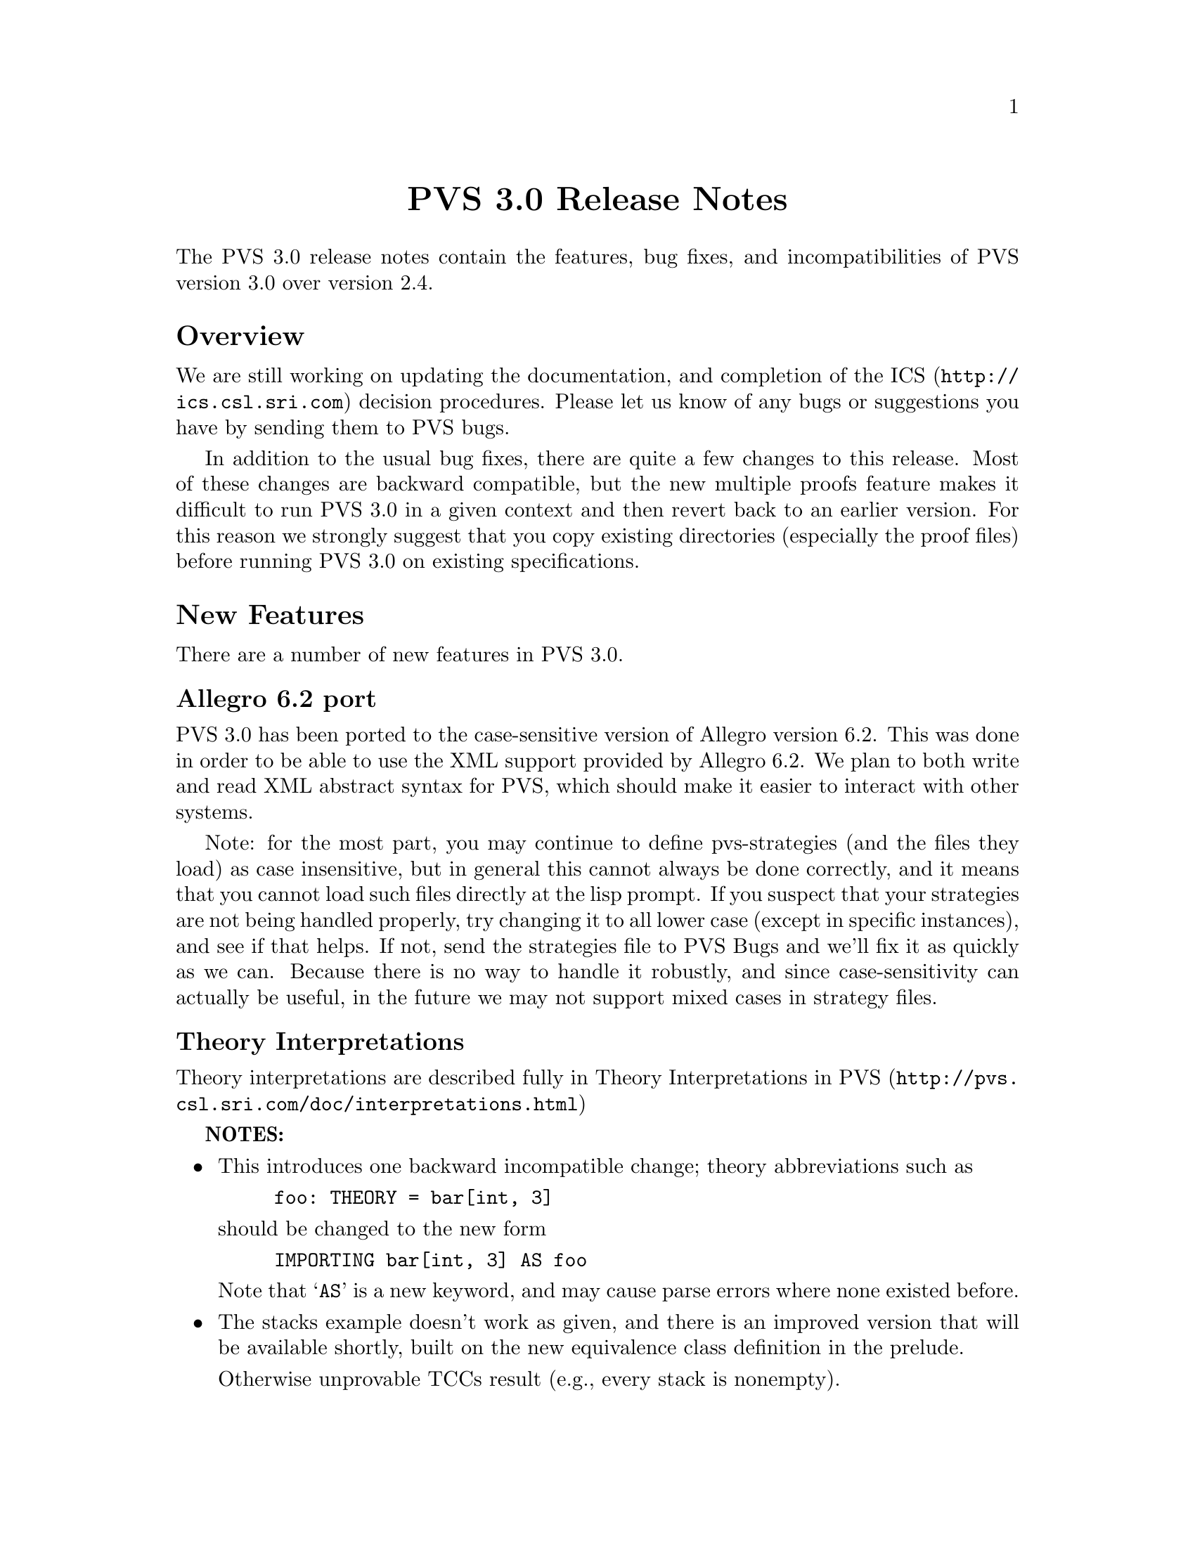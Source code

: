 @node PVS 3.0 Release Notes
@centerchap PVS 3.0 Release Notes

The PVS 3.0 release notes contain the features, bug fixes, and
incompatibilities of PVS version 3.0 over version 2.4.

@ifinfo
@menu
* Overview:: Overview
* New Features:: New Features
* Bug Fixes:: Bug Fixes
* Incompatibilities:: Incompatibilities
@end menu
@end ifinfo

@node    Overview
@section Overview

We are still working on updating the documentation, and completion of
the @uref{http://ics.csl.sri.com,ICS} decision procedures.  Please let
us know of any bugs or suggestions you have by sending them to
@email{pvs-bugs@@csl.sri.com, PVS bugs}.

In addition to the usual bug fixes, there are quite a few changes to
this release.  Most of these changes are backward compatible, but the
new multiple proofs feature makes it difficult to run PVS 3.0 in a
given context and then revert back to an earlier version.  For this
reason we strongly suggest that you copy existing directories
(especially the proof files) before running PVS 3.0 on existing
specifications.

@node    New Features
@section New Features

There are a number of new features in PVS 3.0.

@menu
* Allegro6.2:: Allegro 6.2 Port
* Interpretations:: Theory Interpretations
* Multiple Proofs:: Multiple Proofs
* Library Support:: Improved Library Support
* Cotuples:: Cotuples
* Coinduction:: Coinductive Definitions
* Datatype Updates:: Datatype Updates
* Datatype Additions:: Datatype Additions
* Conversion Extensions:: Conversion Extensions
* Conversion Messages:: Conversion messages
* More TCC information:: More TCC information
* Show Declaration TCCs:: Show Declaration TCCs
* Numbers as constants:: Numbers as constants
* Theory Search:: Theory search
* Improved Decision Procedures:: Improved Existing (Shostak) Decision Procedures
* ICS Integration:: New (ICS) Decision Procedures
* LET Reduce:: LET Reduction Control
* Prelude Changes in 3.0::
* Conversion Expressions:: Conversion Expressions
* Judgement TCC proofs:: Judgement TCC proofs
* PVS Startup Change:: PVS Startup Change
* Dump File Change:: Dump File Change
* Bitvector Library:: Bitvector Library
@end menu


@node    Allegro6.2
@subsection Allegro 6.2 port

PVS 3.0 has been ported to the case-sensitive version of Allegro
version 6.2.  This was done in order to be able to use the XML support
provided by Allegro 6.2.  We plan to both write and read XML abstract
syntax for PVS, which should make it easier to interact with other
systems.

Note: for the most part, you may continue to define pvs-strategies
(and the files they load) as case insensitive, but in general this
cannot always be done correctly, and it means that you cannot load
such files directly at the lisp prompt.  If you suspect that your
strategies are not being handled properly, try changing it to all
lower case (except in specific instances), and see if that helps.  If
not, send the strategies file to
@email{pvs-bugs@@csl-sri.com,PVS Bugs} and we'll fix it as
quickly as we can.  Because there is no way to handle it robustly, and
since case-sensitivity can actually be useful, in the future we may
not support mixed cases in strategy files.

@node    Interpretations
@subsection Theory Interpretations

Theory interpretations are described fully in
@uref{http://pvs.csl.sri.com/doc/interpretations.html,Theory Interpretations in PVS}

@strong{NOTES:}

@itemize @bullet
@item
This introduces one backward incompatible change; theory abbreviations
such as
@example
foo: THEORY = bar[int, 3]
@end example
should be changed to the new form
@example
IMPORTING bar[int, 3] AS foo
@end example
Note that `@code{AS}' is a new keyword, and may cause parse errors
where none existed before.

@item
The stacks example doesn't work as given, and there is an improved
version that will be available shortly, built on the new equivalence
class definition in the prelude.

Otherwise unprovable TCCs result (e.g., every stack is nonempty).
@end itemize

@node    Multiple Proofs
@subsection Multiple Proofs

PVS now supports multiple proofs for a given formula.  When a proof
attempt is ended, either by quitting or successfully completing the
proof, the proof is checked for changes.  If any changes have occured, the
user is queried about whether to save the proof, and whether to overwrite
the current proof or to create a new proof.  If a new proof is created,
the user is prompted for a proof identifier and description.

In addition to a proof identifier, description, and proof script, the
new proof contains the status, the date of creation, the date last
run, and the run time.  Note that this information is kept in the
@code{.prf} files, which therefore look different from those of
earlier PVS versions.

Every formula that has proofs has a default proof, which is used for
most of the existing commands, such as prove, prove-theory, and
status-proofchain.  Whenever a proof is saved, it automatically
becomes the default.

Three new Emacs commands allow for browsing and manipulating multiple
proofs: @code{display-proofs-formula}, @code{display-proofs-theory},
and @code{display-proofs-pvs-file}.  These commands all pop up buffers
with a table of proofs.  The default proof is marked with a
`@code{+}'.  Within such buffers, the following keys have the
following effects.

@table @kbd
@item Key
Effect
@item c
Change description: add or change the description for the proof
@item d
Default proof: set the default to the specified proof
@item e
Edit proof: bring up a Proof buffer for the specified proof; the proof
may then be applied to other formulas
@item p
Prove: rerun the specified proof (makes it the default)
@item q
Quit: exit the Proof buffer
@item r
Rename proof: rename the specified proof
@item s
Show proof: Show the specified proof in a Proof:@emph{id} buffer
@item DEL
Delete proof: delete the specified proof from the formula
@end table

At the end of a proof a number of questions may be asked:

@itemize @bullet
@item Would you like the proof to be saved?
@item Would you like to overwrite the current proof?
@item Please enter an id
@item Please enter a description:
@end itemize

This may be annoying to some users, so the command @code{M-x
pvs-set-proof-prompt-behavior} was added to control this.  The
possible values are:

@table @code
@item :ask
the default; all four questions are asked
@item :overwrite
similar to earlier PVS versions; asks if the proof should be
saved and then simply overwrites the earlier one.
@item :add
asks if the proof should be saved, then creates a new proof with a
generated id and empty description.
@end table

Note that the id and description may be modified later using the
commands described earlier in this section.
   
@node    Library Support
@subsection Better Library Support

PVS now uses the @code{PVS_LIBRARY_PATH} environment variable to look
for library pathnames, allowing libraries to be specified as simple
(subdirectory) names.  This is an extension of the way, for example,
the @code{finite_sets} library is found relative to the PVS
installation path---in fact it is implicitly appended to the end the
@code{PVS_LIBRARY_PATH}.

The @code{.pvscontext} file stores, amongst other things, library
dependencies.  Any library found as a subdirectory of a path in the
@code{PVS_LIBRARY_PATH} is stored as simply the subdirectory name.
Thus if the @code{.pvscontext} file is included in a tar file, it may
be untarred on a different machine as long as the needed libraries
may be found in the @code{PVS_LIBRARY_PATH}.  This makes libraries
much more portable.

In addition, the @code{load-prelude-library} command now automatically
loads the @code{pvs-lib.el} file, if it exists, into Emacs and the
@code{pvs-lib.lisp} file, if it exists, into lisp, allowing the
library to add new features, e.g., key-bindings.  Note that the
@code{pvs-lib.lisp} file is not needed for new strategies, which
should go into the @code{pvs-strategies} file as usual.  The
difference is that the @code{pvs-strategies} file is only loaded when
a proof is started, and it may be desirable to have some lisp code
that is loaded with the library, for example, to support some new
Emacs key-bindings.

The @code{PVS_LIBRARY_PATH} is a colon-separated list of paths, and
the @code{lib} subdirectory of the PVS path is added implicitly at
the end.  Note that the paths given in the @code{PVS_LIBRARY_PATH}
are expected to have subdirectories, e.g., if you have put Ben Di Vito's
@uref{http://shemesh.larc.nasa.gov/people/bld/manip.html, Manip-package}
in @code{~/pvs-libs/Manip-1.0}, then your @code{PVS_LIBRARY_PATH}
should only include @code{~/pvs-libs}, not
@code{~/pvs-libs/Manip-1.0}.

If the @code{pvs-libs.lisp} file needs to load other files in other
libraries, use @code{libload}.  For example, C@'esar Mu@~noz's
@uref{http://www.icase.edu./~munoz/Field/field.html,Field Package}
loads the @code{Manip-package}
using @code{(libload "Manip-1.0/manip-strategies")}

A new command, @code{M-x list-prelude-libraries}, has been added that
shows the prelude library and supplemental files that have been
loaded in the current context.
   
@node    Cotuples
@subsection Cotuples

PVS now supports cotuple types (also known as coproduct or sum types)
directly.  The syntax is similar to that for tuple types, but with the
`@code{,}' replaced by a `@code{+}'.  For example,
   
@example
cT: TYPE = [int + bool + [int -> int]]
@end example

Associated with a cotuple type are injections @code{IN_}@emph{i},
predicates @code{IN?_}@emph{i}, and extractions @code{OUT_}@emph{i}
(none of these is case-sensitive).  For example, in this case we have
   
@example
IN_1:  [int -> cT]
IN?_1: [cT -> bool]
OUT_1: [(IN?_1) -> int]
@end example

Thus @code{IN_2(true)} creates a @code{cT} element, and an arbitrary
@code{cT} element @code{c} is processed using @code{CASES}, e.g.,

@example
CASES c OF
  IN_1(i): i + 1,
  IN_2(b): IF b THEN 1 ELSE 0 ENDIF,
  IN_3(f): f(0)
ENDCASES
@end example

This is very similar to using the @code{union} datatype defined in the
prelude, but allows for any number of arguments, and doesn't generate
a datatype theory.

Typechecking expressions such as @code{IN_1(3)} requires that the
context of its use be known.  This is similar to the problem of a
standalone @code{PROJ_1}, and both are now supported:
	 
@example
F: [cT -> bool]
FF: FORMULA F(IN_1(3))
G: [[int -> [int, bool, [int -> int]]] -> bool]
GG: FORMULA G(PROJ_1)
@end example

This means it is easy to write terms that are ambiguous:
	 
@example
HH: FORMULA IN_1(3) = IN_1(4)
HH: FORMULA PROJ_1 = PROJ_1
@end example

This can be disambiguated by providing the type explicitly:
	 
@example
HH: FORMULA IN_1[cT](3) = IN_1(4)
HH: FORMULA PROJ_1 = PROJ_1[[int, int]]
@end example

This uses the same syntax as for actual parameters, but doesn't mean
the same thing, as the projections, injections, etc., are builtin, and
not provided by any theories.  Note that coercions don't work in this
case, as @code{PROJ_1::[[int, int] -> int]} is the same as

@example
(LAMBDA (x: [[int, int] -> int]): x)(PROJ_1)
@end example

and not

@example
LAMBDA (x: [int, int]): PROJ_1(x)
@end example

The prover has been updated to handle extensionality and reduction rules
as expected.
   
@node    Coinduction
@subsection Coinduction

Coinductive definitions are now supported.  They are like inductive
definitions, but introduced with the keyword `@code{COINDUCTIVE}', and
generate the greatest fixed point.

   
@node    Datatype Updates
@subsection Datatype Updates

Update expressions now work on datatypes, in much the same way they work
on records.  For example, if @code{lst: list[nat]}, then @code{lst WITH
[`car := 0]} returns the list with first element 0, and the rest the
same as the cdr of @code{lst}.  In this case there is also a TCC of the
form @code{cons?(lst)}, as it makes no sense to set the car of
@code{null}.

Complex datatypes with overloaded accessors and dependencies are also
handled.  For example,

@example
  dt: DATATYPE
  BEGIN
   c0: c0?
   c1(a: int, b: @{z: (even?) | z > a@}, c: int): c1?
   c2(a: int, b: @{n: nat | n > a@}, c: int): c2?
  END dt

  datatype_update: THEORY
  BEGIN
   IMPORTING dt
   x: dt
   y: int
   f: dt = x WITH [b := y]
  END datatype_update
@end example

This generates the TCC

@example
f_TCC1: OBLIGATION
    (c1?(x) AND even?(y) AND y > a(x))
 OR (c2?(x) AND y >= 0 AND y > a(x));
@end example


   
@node    Datatype Additions
@subsection Datatype Additions

There are two additions to the theory generated from a datatype: a new
ord function, and an every relation.  Both of these can be seen by
examining the generated theories.

The new ord function is given as a constant followed by an ordinal
axiom.  The reason for this is that the disjointness axiom is not
generated, and providing interpretations for datatype theories without
it is not sound.  However, for large numbers of constructors, the
disjointness axiom gets unwieldy, and can significantly slow down
typechecking.  The ord axiom simply maps each constructor to a natural
number, thus using the builtin disjointness of the natural numbers.
For lists, the new ord function and axiom are
@example
  list_ord: [list -> upto(1)]

  list_ord_defaxiom: AXIOM
    list_ord(null) = 0 AND
     (FORALL (car: T, cdr: list): list_ord(cons(car, cdr)) = 1);
@end example
This means that to fully interpret the list datatype, @code{list_ord}
must be given a mapping and shown to satisfy the axiom.

If a top level datatype generates a map theory, the theory also contains
an @code{every} relation.  For lists, for example, it is defined as

@example
  every(R: [[T, T1] -> boolean])(x: list[T], y: list[T1]):  boolean =
      null?(x) AND null?(y) OR
       cons?(x) AND
        cons?(y) AND R(car(x), car(y)) AND every(R)(cdr(x), cdr(y));
@end example

Thus, @code{every(<)(x, y: list[nat])} returns true if the
lists x and y are of the same length, and each element of @code{x} is
less than the corresponding element of @code{y}.

@node    Conversion Extensions
@subsection Conversion Extensions

Conversions are now applied to the components of tuple, record, and
function types.  For example, if @code{c1} is a conversion from
@code{nat} to @code{bool}, and @code{c2} from @code{nat} to
@code{list[bool]}, the tuple @code{(1, 2, 3)} will be
converted to @code{(c1(1), 2, c2(3))} if the expected type is
@code{[bool, nat, list[bool]]}.  Records are treated the same way, but
functions are contravariant in the domain; if @code{f} is a function
of type @code{[bool -> list[bool]]}, and the expected type is @code{[nat ->
bool]}, then the conversion applied is @code{LAMBDA (x: nat):
c2(f(c1(x)))}.

Conversions now apply pointwise where possible.  In the past, if
@code{x} and @code{y} were state variables, and @code{K_conversions}
enabled, then @code{x < y} would be converted to @code{LAMBDA (s: state):
x(s) < y(s)}, but @code{x = y} would be converted to @code{LAMBDA (s:
state): x = y}, since the equality typechecks without applying the
conversion pointwise.  Of course, this is rarely what is intended; it
says that the two state variables are the same, i.e., aliases.  The
conversion mechanism has been modified to deal with this properly.

@node Conversion Messages
@subsection Conversion Messages

Messages related to conversions have been separated out from the
warnings, so that if any are generated a message is produced such as
@example
po_lems typechecked in 9.56s: 10 TCCs, 0 proved, 3 subsumed,
                    7 unproved; 4 conversions; 2 warnings; 3 msgs
@end example
In addition, the commands @code{M-x show-theory-conversions} and @code{M-x
show-pvs-file-conversions} have been added to view the conversions.

@node More TCC information
@subsection More TCC Information

Trivial TCCs of the form @code{x /= 0 IMPLIES x /= 0} and @code{45 <
256} used to quietly be suppressed.  Now they are added to the
messages associated with a theory, along with subsumed TCCs.  In addition,
both trivial and subsumed TCCs are now displayed in commented form in the
show-tccs buffer.

@node Show Declaration TCCs
@subsection Show Declaration TCCs

The command @code{M-x show-declaration-tccs} has been added.  It shows
the TCCs associated with the declaration at the cursor, including the
trivial and subsumed TCCs as described above.

@node    Numbers as constants
@subsection Numbers as Constants

Numbers may now be declared as constants, e.g.,

@example
42: [int -> int] = LAMBDA (x: int): 42
@end example

This is most useful in defining algebraic structures (groups, rings,
etc.), where overloading 0 and 1 is common mathematical practice.
It's usually a bad idea to declare a constant to be of a number type,
e.g.,

@example
42: int = 57
@end example

Even if the typechecker didn't get confused, most readers would.


@node    Theory Search
@subsection Theory Search

   When the parser encounters an importing for a theory @code{foo} that
has not yet been typechecked, it looks first in the @code{.pvscontext}
file, then looks for @code{foo.pvs}. In previous versions, if the theory
wasn't found at this point an error would result.  The problem is that
file names often don't match the theory names, either because a given file
may have multiple theories, or a naming convention (e.g., the file is
lower case, but theories are capitalized)

   Now the system will parse every @code{.pvs} file in the current
context, and if there is only one file with that theory id in it, it will
be used.  If multiple files are found, a message is produced indicating
which files contain a theory of that name, so that one of those may be
selected and typechecked.

@strong{NOTES:}
   
@itemize @bullet   
@item
Once a file has been typechecked, the @code{.pvscontext} is
updated accordingly, and this check is no longer needed.
@item
@code{.pvs} files that contain parse errors will be ignored.
@end itemize


@node    Improved Decision Procedures
@subsection Improved Decision Procedures

The existing (named Shostak, for the original author) decision
procedures have been made more complete.  Note that this sometimes
breaks existing proofs, though they are generally easy to repair,
especially if the proof is rerun in parallel with the older PVS
version.  If you have difficulties repairing your proofs, please let
us know.


@node    ICS Integration
@subsection ICS Integration

PVS 3.0 now has an alpha test integration of the
@uref{http://ics.csl.sri.com",ICS decision procedure}.  Use @code{M-x
set-decision-procedure ics} to try it out.  Note that this is subject
to change, so don't count on proofs created using ICS to work in
future releases.  Please let us know of any bugs encountered.


@node    LET Reduce
@subsection LET Reduce

   The @code{BETA} and @code{SIMPLIFY} rules, and the @code{ASSERT},
@code{BASH}, @code{REDUCE}, @code{SMASH}, @code{GRIND},
@code{GROUND}, @code{USE}, and @code{LAZY-GRIND} strategies now all
take an optional @code{LET-REDUCE?} flag.  It defaults to @code{t},
and if set to @code{nil} keeps @code{LET} expressions from being
reduced.

@node    Prelude Changes in 3.0
@subsection Prelude Changes in 3.0

@menu
* New Theories:: New Theories
* New Declarations:: New Declarations
* Modified Declarations:: Modified Declarations
@end menu

@node New Theories
@subsubsection New Theories

@table @code
@item restrict_props, extend_props
Provides lemmas that @code{restrict} and @code{extend} are identities when the
subtype equals the supertype.
@item indexed_sets
Provides indexed union and intersection operations and lemmas.
@item number_fields
The @code{real} theory was split into two, with @code{number_fields}
providing the field axioms and the subtype @code{reals} providing the
ordering axioms.  This allows for theories such as complex numbers to
be inserted in between, thus allowing reals to be a subtype of complex
numbers without having to encode them.
@item nat_fun_props
Defines special properties of injective/surjective functions over
nats, provided by Bruno Dutertre.
@item finite_sets
combination of @code{finite_sets_def} (which was in the 2.4 prelude),
@code{card_def}, and @code{finite_sets} (from the finite_sets library)
@item bitvectors:
To provide support for the bitvector theory built in  to ICS, the
following theories were moved from the bitvectors library to the
prelude:
@code{bit}, @code{bv}, @code{exp2}, @code{bv_cnv},
@code{bv_concat_def}, @code{bv_bitwise}, @code{bv_nat},
@code{empty_bv}, and @code{bv_caret}.
@item finite_sets_of_sets
Proves that the powerset of a finite set is finite, and provides the
corresponding judgement.
@item equivalence classes
The following theories were derived from those provided by Bart Jacobs:

@code{EquivalenceClosure},@* @code{QuotientDefinition},@*
@code{KernelDefinition},@* @code{QuotientKernelProperties},@*
@code{QuotientSubDefinition},@* @code{QuotientExtensionProperties},@*
@code{QuotientDistributive}, and@* @code{QuotientIteration}.
@item Partial Functions
Bart Jacobs also provided definitions for partial functions:
@code{PartialFunctionDefinitions} and
@code{PartialFunctionComposition}.
@end table

@node New Declarations
@subsubsection New Declarations

The following declarations have been added to the prelude:
@code{relations.equivalence type}, @code{sets.setofsets},
@code{sets.powerset}, @code{sets.Union}, @code{sets.Intersection},
@code{sets_lemmas.subset_powerset}, @code{sets_lemmas.empty_powerset},
@code{sets_lemmas.nonempty_powerset}, @code{real_props.div_cancel4},
and @code{rational_props.rational_pred_ax2}.

@node Modified Declarations
@subsubsection Modified Declarations

The following declarations have been modified.
@code{finite_sets.is_finite_surj} was turned into an IFF and extended
from posnat to nat.

The fixpoint declarations of the @code{mucalculus} theory have been
restricted to monotonic predicates.  This affects the declarations
@code{fixpoint?}, @code{lfp}, @code{mu}, @code{lfp?}, @code{gfp},
@code{nu}, and @code{gfp?}.

@node Conversion Expressions
@subsection Conversion Expressions

Conversions may now be any function valued expression, for example,
@example
CONVERSION+ EquivClass(ce), lift(ce), rep(ce)
@end example
This introduces a possible incompatibility if the following
declaration is for an infix operator.  In that case the conversion
must be followed with a semi-colon '@code{;}'.

@node Judgement TCC proofs
@subsection Judgement TCC proofs

Judgement TCCs may now be proved directly, without having to show the
TCCs using @code{M-x show-tccs} or @code{M-x prettyprint-expanded}.
Simple place the cursor on the judgement, and run one of the proof
commands.  Note that there may be several TCCs associated with the
judgement, but only one of them is the judgement TCC.  To prove the
others you still need to show the TCCs first.

@node PVS Startup Change
@subsection PVS Startup Change

On startup, PVS no longer asks whether to create a context file if
none exists, and if you simply change to another directory no
@code{.pvscontext} file is created.  This fixes a subtle bug in which
typing input before the question is asked caused PVS to get into a bad
state.

@node Dump File Change
@subsection Dump File Change

The @code{M-x dump-pvs-files} command now includes PVS version
information, Allegro build information, and prelude library
dependencies.  Note that since the proof files have changed, the dumps
may look quite different.  See the Multiple Proofs section for details.

@node Bitvector Library
@subsection Bitvector Library

Bart Jacobs kindly provided some additional theories for the bitvector
library.  These were used as an aid to Java code verification, but are
generally useful.  The new files are @code{BitvectorUtil},
@code{BitvectorMultiplication},
@code{BitvectorMultiplicationWidenNarrow}, @code{DivisionUtil},
@code{BitvectorOneComplementDivision},
@code{BitvectorTwoComplementDivision}, and
@code{BitvectorTwoComplementDivisionWidenNarrow}, and are included in
the libraries tar file.

@node Bug Fixes
@section Bug Fixes

Although there are still a number of bugs still outstanding, a large
number of bugs have been fixed in this release.  All those in the
@uref{http://pvs.csl.sri.com/cgi-bin/pvs/pvs-bug-list/?bugs=open&bugs=analyzed,
pvs-bugs list} that are marked as analyzed have been fixed, at least
for the specific specs that caused the bugs.

@node Incompatibilities
@section Incompatibilities

Most of these are covered elsewhere, they are collected here for easy
reference.

@subsection Improved Decision Procedures
The decision procedures are more complete.  Though this is usually a
good thing, some existing proofs may fail.  For example, a given
auto-rewrite may have worked in the past, but now the key term has
been simplified and the rewrite no longer matches.

@subsection Prelude Incompatibilities
These are given in Prelude Changes in 3.0.  Theory identifiers used in
the prelude may not be used for library or user theories, some
existing theories may need to be adjusted.

The theories @code{finite_sets}, @code{finite_sets_def}, and
@code{card_def} were once a part of the @code{finite_sets} library,
but have been merged into a single @code{finite_sets} theory and moved
to the prelude.  This means that the library references such as
@example
IMPORTING finite_sets@@finite_sets
IMPORTING fsets@@card_def
@end example
must be changed.  In the first case just drop the prefix, drop the
prefix and change @code{card_def} to @code{finite_sets} in the second.

The @code{reals} theory was split in two, separating out the field
axioms into the @code{number_fields} theory.  There is the possibility
that proofs could fail because of adjustments related to this, though
this did not show up in our validations.

@subsection Theory Abbreviations
Theory abbreviations such as
@example
foo: THEORY = bar[int, 3]
@end example
should be changed to the new form
@example
IMPORTING bar[int, 3] AS foo
@end example
Note that `@code{AS}' is a new keyword, and may cause parse errors
where none existed before.

@subsection Conversion Expressions
Since conversions may now be arbitrary function-valued expressions, if
the declaration following is an infix operator it leads to ambiguity.
In that case the conversion must be followed with a semi-colon
'@code{;}'.

@subsection Occurrence numbers in @code{expand} proof command

Defined infix operators were difficult to expand in the past, as the
left to right count was not generally correct; the arguments were
looked at before the operator, which meant that the parser tree had to
be envisioned in order to get the occurrence number correct.  This bug
has been fixed, but it does mean that proofs may need to be adjusted.
This is another case where it helps to run an earlier PVS version in
parallel to find out which occurrence is actually intended.
